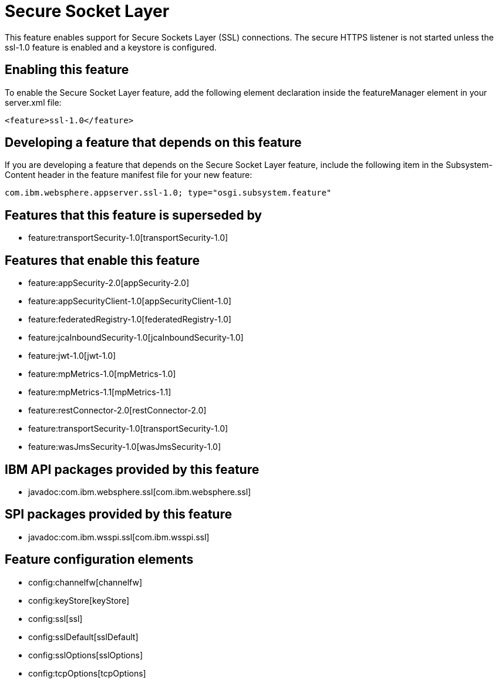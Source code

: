 = Secure Socket Layer
:nofooter:
This feature enables support for Secure Sockets Layer (SSL) connections. The secure HTTPS listener is not started unless the ssl-1.0 feature is enabled and a keystore is configured.

== Enabling this feature
To enable the Secure Socket Layer feature, add the following element declaration inside the featureManager element in your server.xml file:


----
<feature>ssl-1.0</feature>
----

== Developing a feature that depends on this feature
If you are developing a feature that depends on the Secure Socket Layer feature, include the following item in the Subsystem-Content header in the feature manifest file for your new feature:


[source,]
----
com.ibm.websphere.appserver.ssl-1.0; type="osgi.subsystem.feature"
----

== Features that this feature is superseded by
* feature:transportSecurity-1.0[transportSecurity-1.0]

== Features that enable this feature
* feature:appSecurity-2.0[appSecurity-2.0]
* feature:appSecurityClient-1.0[appSecurityClient-1.0]
* feature:federatedRegistry-1.0[federatedRegistry-1.0]
* feature:jcaInboundSecurity-1.0[jcaInboundSecurity-1.0]
* feature:jwt-1.0[jwt-1.0]
* feature:mpMetrics-1.0[mpMetrics-1.0]
* feature:mpMetrics-1.1[mpMetrics-1.1]
* feature:restConnector-2.0[restConnector-2.0]
* feature:transportSecurity-1.0[transportSecurity-1.0]
* feature:wasJmsSecurity-1.0[wasJmsSecurity-1.0]

== IBM API packages provided by this feature
* javadoc:com.ibm.websphere.ssl[com.ibm.websphere.ssl]

== SPI packages provided by this feature
* javadoc:com.ibm.wsspi.ssl[com.ibm.wsspi.ssl]

== Feature configuration elements
* config:channelfw[channelfw]
* config:keyStore[keyStore]
* config:ssl[ssl]
* config:sslDefault[sslDefault]
* config:sslOptions[sslOptions]
* config:tcpOptions[tcpOptions]
